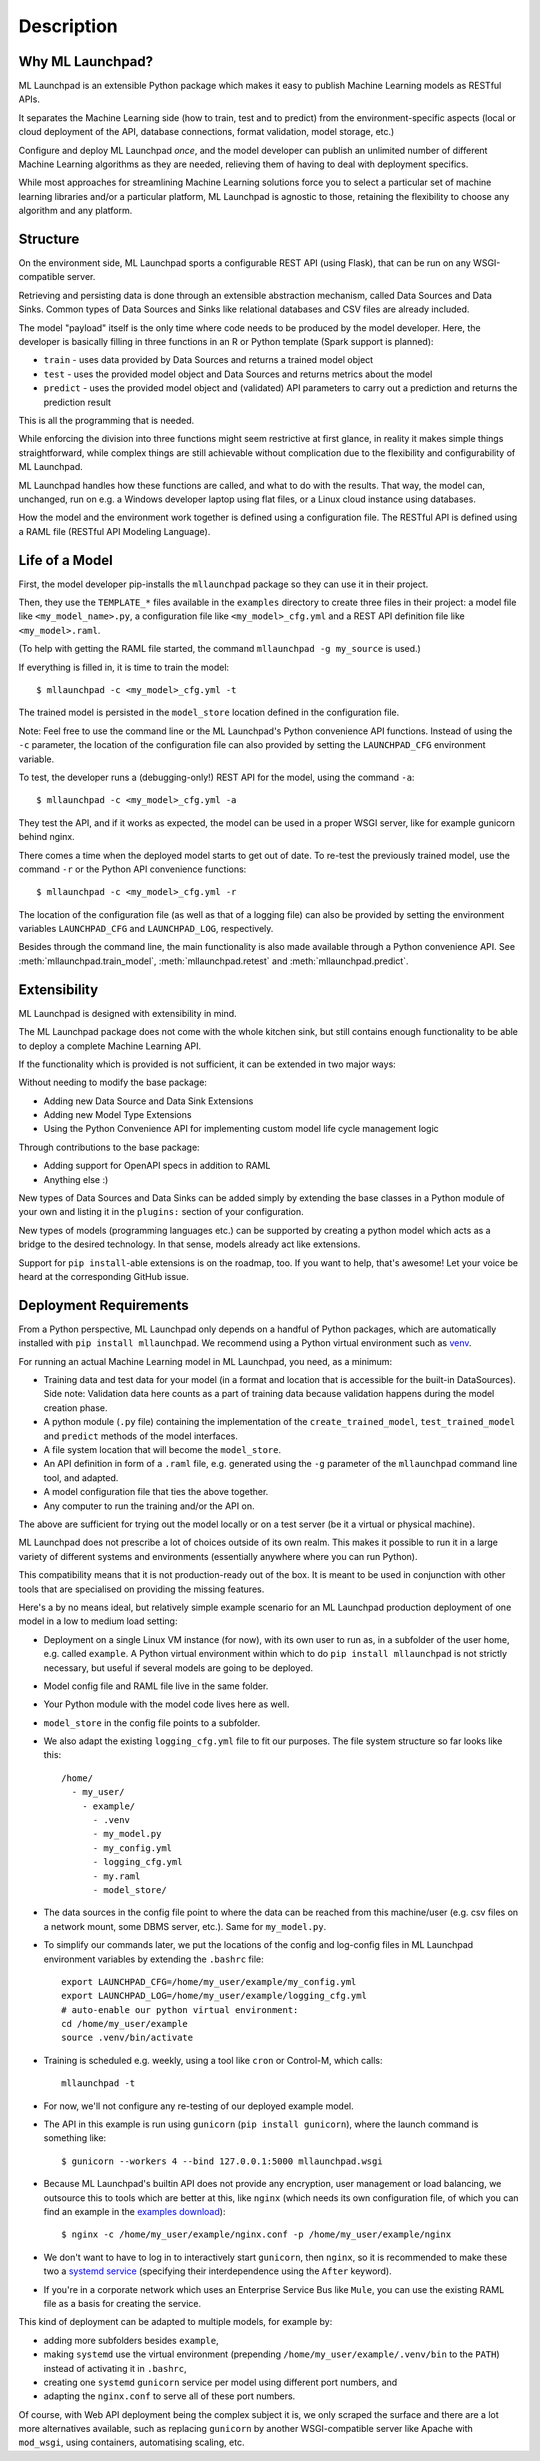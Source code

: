 .. highlight:: shell

==============================================================================
Description
==============================================================================


Why ML Launchpad?
------------------------------------------------------------------------------

ML Launchpad is an extensible Python package which makes
it easy to publish Machine Learning models as
RESTful APIs.

It separates the Machine Learning side
(how to train, test and to predict) from the
environment-specific aspects (local or cloud deployment of the API,
database connections, format validation, model storage, etc.)

Configure and deploy ML Launchpad *once*, and the model developer
can publish an unlimited number of different Machine Learning
algorithms as they
are needed, relieving them of having to deal with
deployment specifics.

While most approaches for streamlining Machine Learning solutions
force you to select a particular set of machine learning libraries
and/or a particular platform, ML Launchpad is agnostic to those,
retaining the flexibility to choose any algorithm and any
platform.

Structure
------------------------------------------------------------------------------

On the environment side, ML Launchpad sports a configurable
REST API (using Flask), that can be run on any WSGI-compatible
server.

Retrieving and persisting data is done through an extensible
abstraction mechanism, called Data Sources and Data Sinks.
Common types of Data Sources and Sinks like relational
databases and CSV files are already included.

.. image:: _static/schematic.png
        :alt: ML Launchpad Schematic

The model "payload" itself is the only time where code needs
to be produced by the model developer. Here, the developer is
basically filling in three functions in an R or Python template
(Spark support is planned):

* ``train`` - uses data provided by Data Sources and returns
  a trained model object
* ``test`` - uses the provided model object and Data Sources and
  returns metrics about the model
* ``predict`` - uses the provided model object and (validated)
  API parameters to carry out a prediction and returns the
  prediction result

This is all the programming that is needed.

While enforcing the division into three functions might seem
restrictive at first glance, in reality
it makes simple things straightforward, while complex things are
still achievable without complication due to the flexibility
and configurability of ML Launchpad.

ML Launchpad handles how these functions are called, and what
to do with the results. That way, the model can, unchanged,
run on e.g. a Windows developer laptop using
flat files, or a Linux cloud instance using databases.

How the model and the environment work together is defined using
a configuration file. The RESTful API is defined using a
RAML file (RESTful API Modeling Language).

Life of a Model
------------------------------------------------------------------------------

First, the model developer pip-installs the ``mllaunchpad``
package so they can use it in their project.

Then, they use the ``TEMPLATE_*`` files
available in the ``examples`` directory to create three
files in their project: a model file
like ``<my_model_name>.py``, a configuration file like
``<my_model>_cfg.yml`` and a REST API definition file like
``<my_model>.raml``.

(To help with getting the RAML file started, the command
``mllaunchpad -g my_source`` is used.)

If everything is filled in, it is time to train the model::

  $ mllaunchpad -c <my_model>_cfg.yml -t

The trained model is persisted in the ``model_store`` location
defined in the configuration file.

Note: Feel free to use the command line or the ML Launchpad's
Python convenience API functions. Instead of using the ``-c``
parameter, the location of the configuration
file can also provided by setting the ``LAUNCHPAD_CFG`` environment
variable.

To test, the developer runs a (debugging-only!) REST API for
the model, using the command
``-a``::

   $ mllaunchpad -c <my_model>_cfg.yml -a

They test the API, and if it works as expected, the model
can be used in a proper WSGI server, like for example
gunicorn behind nginx.

There comes a time when the deployed model starts to get out of date.
To re-test the previously trained model, use the command ``-r``
or the Python API convenience functions::

   $ mllaunchpad -c <my_model>_cfg.yml -r


The location of the configuration file (as well as that of a logging file)
can also be provided by setting the environment variables ``LAUNCHPAD_CFG``
and ``LAUNCHPAD_LOG``, respectively.

Besides through the command line, the main functionality is also made
available through a Python convenience API.
See :meth:`mllaunchpad.train_model`,
:meth:`mllaunchpad.retest` and :meth:`mllaunchpad.predict`.

.. _extending:

Extensibility
------------------------------------------------------------------------------

ML Launchpad is designed with extensibility in mind.

The ML Launchpad package does not come with the whole kitchen sink,
but still contains enough functionality to be able to deploy a
complete Machine Learning API.

If the functionality which is provided is not sufficient,
it can be extended in two major ways:

Without needing to modify the base package:

* Adding new Data Source and Data Sink Extensions
* Adding new Model Type Extensions
* Using the Python Convenience API for implementing custom
  model life cycle management logic

Through contributions to the base package:

* Adding support for OpenAPI specs in addition to RAML
* Anything else :)

New types of Data Sources and Data Sinks can be added simply
by extending the base classes in a Python module of your own and
listing it in the ``plugins:`` section of your configuration.

New types of models (programming languages etc.) can be supported
by creating a python model which acts as a bridge to the desired
technology. In that sense, models already act like extensions.

Support for ``pip install``-able extensions is on the roadmap,
too. If you want to help, that's awesome! Let your voice be
heard at the corresponding GitHub issue.

Deployment Requirements
------------------------------------------------------------------------------

From a Python perspective, ML Launchpad only depends on a handful of
Python packages, which are automatically installed with
``pip install mllaunchpad``. We recommend using a Python virtual
environment such as `venv <https://docs.python.org/3/library/venv.html>`_.

For running an actual Machine Learning model in ML Launchpad, you
need, as a minimum:

* Training data and test data for your model (in a format and location
  that is
  accessible for the built-in DataSources). Side note: Validation data
  here counts as a part of training data because validation happens during
  the model creation phase.
* A python module (``.py`` file) containing the implementation
  of the ``create_trained_model``, ``test_trained_model``
  and ``predict`` methods of the model interfaces.
* A file system location that will become the ``model_store``.
* An API definition in form of a ``.raml`` file, e.g. generated using
  the ``-g`` parameter of the ``mllaunchpad`` command line tool, and
  adapted.
* A model configuration file that ties the above together.
* Any computer to run the training and/or the API on.

The above are sufficient for trying out the model locally or on
a test server (be it a virtual or physical machine).

ML Launchpad does not prescribe a lot of choices outside of its own
realm. This makes it possible to run it in a large variety of
different systems and environments (essentially anywhere where you
can run Python).

This compatibility means that it is not production-ready out of the box.
It is meant to be used in conjunction with other tools that are
specialised on providing the missing features.

Here's a by no means ideal, but relatively simple
example scenario for an ML Launchpad production
deployment of one model in a low to medium load setting:

* Deployment on a single Linux VM instance (for now),
  with its own user to run as,
  in a subfolder of the user home,
  e.g. called ``example``. A Python virtual environment
  within which to do ``pip install mllaunchpad`` is not strictly
  necessary, but useful if several models are going to be deployed.
* Model config file and RAML file live in the same folder.
* Your Python module with the model code lives here as well.
* ``model_store`` in the config file points to a subfolder.
* We also adapt the existing ``logging_cfg.yml`` file to fit our
  purposes.
  The file system structure so far looks like this::

    /home/
      - my_user/
        - example/
          - .venv
          - my_model.py
          - my_config.yml
          - logging_cfg.yml
          - my.raml
          - model_store/

* The data sources in the config file point to where the data
  can be reached from this machine/user (e.g. csv files on a
  network mount, some DBMS server, etc.). Same for ``my_model.py``.
* To simplify our commands later, we put the locations of the
  config and log-config files in ML Launchpad environment
  variables by extending the ``.bashrc`` file::

    export LAUNCHPAD_CFG=/home/my_user/example/my_config.yml
    export LAUNCHPAD_LOG=/home/my_user/example/logging_cfg.yml
    # auto-enable our python virtual environment:
    cd /home/my_user/example
    source .venv/bin/activate

* Training is scheduled e.g. weekly, using a tool like
  ``cron`` or Control-M, which
  calls::

    mllaunchpad -t

* For now, we'll not configure any re-testing of our deployed
  example model.
* The API in this example is run using ``gunicorn``
  (``pip install gunicorn``), where the launch command is something like::

    $ gunicorn --workers 4 --bind 127.0.0.1:5000 mllaunchpad.wsgi

* Because ML Launchpad's builtin API does not provide any encryption, user
  management or load balancing, we outsource this to tools which are
  better at this, like ``nginx`` (which needs its own configuration
  file, of which you can find an example in the
  `examples download <https://minhaskamal.github.io/DownGit/#/home?url=https://github.com/schuderer/mllaunchpad/tree/master/examples>`_)::

    $ nginx -c /home/my_user/example/nginx.conf -p /home/my_user/example/nginx

* We don't want to have to log in to interactively
  start ``gunicorn``, then ``nginx``,
  so it is recommended to make these two a `systemd service <https://medium.com/@benmorel/creating-a-linux-service-with-systemd-611b5c8b91d6>`_
  (specifying their interdependence using the ``After`` keyword).
* If you're in a corporate network which uses an Enterprise Service
  Bus like ``Mule``, you can use the existing RAML file as a basis
  for creating the service.

This kind of deployment can be adapted to multiple models, for
example by:

* adding more subfolders besides ``example``,
* making ``systemd`` use the virtual environment
  (prepending ``/home/my_user/example/.venv/bin`` to
  the ``PATH``) instead of activating it in ``.bashrc``,
* creating one ``systemd`` ``gunicorn`` service per model using
  different port numbers, and
* adapting the ``nginx.conf`` to serve all of these port numbers.

Of course, with Web API deployment being the complex subject it is,
we only scraped the surface and there are a lot more
alternatives available, such as replacing ``gunicorn`` by another
WSGI-compatible server like Apache with ``mod_wsgi``, using containers,
automatising scaling, etc.
